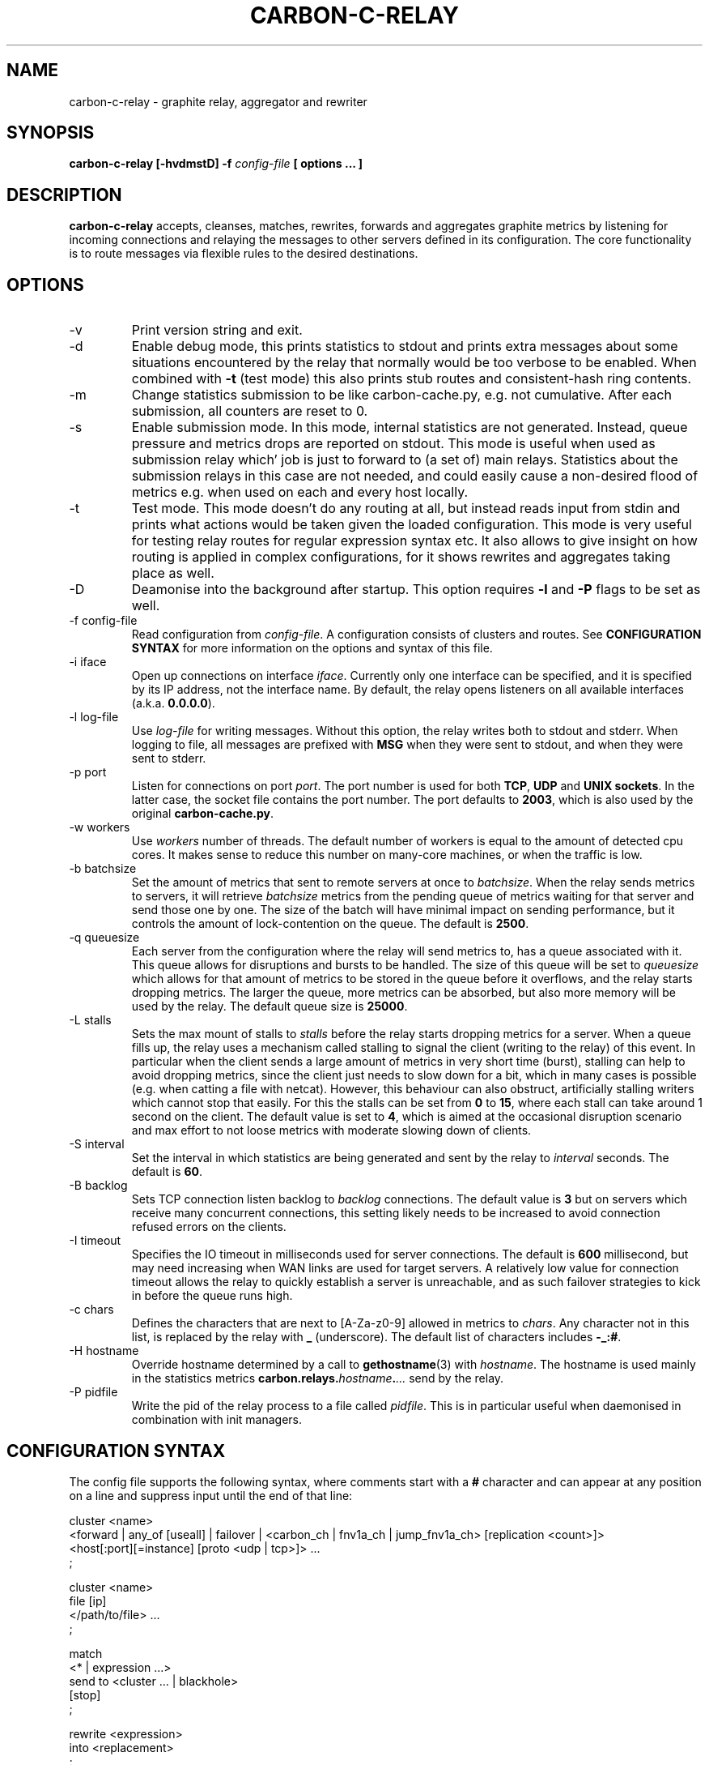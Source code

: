 .\" Process this file with
.\" groff -man -Tascii foo.1
.\"
.TH CARBON-C-RELAY 1 "MAY 2016" Graphite "Graphite data collection and visualisation"
.SH NAME
carbon-c-relay \- graphite relay, aggregator and rewriter
.SH SYNOPSIS
.B carbon-c-relay [-hvdmstD] -f
.I config-file
.B [ options ... ]
.SH DESCRIPTION
.B carbon-c-relay
accepts, cleanses, matches, rewrites, forwards and aggregates graphite
metrics by listening for incoming connections and relaying the messages
to other servers defined in its configuration.  The core functionality
is to route messages via flexible rules to the desired destinations.
.SH OPTIONS
.IP -v
Print version string and exit.
.IP -d
Enable debug mode, this prints statistics to stdout and prints extra
messages about some situations encountered by the relay that normally
would be too verbose to be enabled.  When combined with
.B -t
(test mode) this also prints stub routes and consistent-hash ring
contents.
.IP -m
Change statistics submission to be like carbon-cache.py, e.g. not
cumulative.  After each submission, all counters are reset to 0.
.IP -s
Enable submission mode.  In this mode, internal statistics are not
generated.  Instead, queue pressure and metrics drops are reported on
stdout.  This mode is useful when used as submission relay which' job is
just to forward to (a set of) main relays.  Statistics about the
submission relays in this case are not needed, and could easily cause a
non-desired flood of metrics e.g. when used on each and every host
locally.
.IP -t
Test mode.  This mode doesn't do any routing at all, but instead reads
input from stdin and prints what actions would be taken given the loaded
configuration.  This mode is very useful for testing relay routes for
regular expression syntax etc.  It also allows to give insight on how
routing is applied in complex configurations, for it shows rewrites and
aggregates taking place as well.
.IP -D
Deamonise into the background after startup.  This option requires
.BR -l " and " -P
flags to be set as well.
.IP "-f config-file"
Read configuration from
.IR config-file .
A configuration consists of clusters and routes.  See
.B CONFIGURATION SYNTAX
for more information on the options and syntax of this file.
.IP "-i iface"
Open up connections on interface
.IR iface .
Currently only one interface can be specified, and it is specified by
its IP address, not the interface name.  By default, the relay opens
listeners on all available interfaces (a.k.a.
.BR 0.0.0.0 ).
.IP "-l log-file"
Use
.I log-file
for writing messages.  Without this option, the relay writes both to
stdout and stderr.  When logging to file, all messages are prefixed with
.B MSG
when they were sent to stdout, and
.N ERR
when they were sent to stderr.
.IP "-p port"
Listen for connections on port
.IR port .
The port number is used for both
.BR TCP ", " UDP " and " "UNIX sockets" .
In the latter case, the socket file contains the port number.  The port
defaults to
.BR 2003 ,
which is also used by the original
.BR carbon-cache.py .
.IP "-w workers"
Use
.I workers
number of threads.  The default number of workers is equal to the amount
of detected cpu cores.  It makes sense to reduce this number on
many-core machines, or when the traffic is low.
.IP "-b batchsize"
Set the amount of metrics that sent to remote servers at once to
.IR batchsize .
When the relay sends metrics to servers, it will retrieve
.I batchsize
metrics from the pending queue of metrics waiting for that server and
send those one by one.  The size of the batch will have minimal impact
on sending performance, but it controls the amount of lock-contention on
the queue.  The default is
.BR 2500 .
.IP "-q queuesize"
Each server from the configuration where the relay will send metrics
to, has a queue associated with it.  This queue allows for disruptions
and bursts to be handled.  The size of this queue will be set to
.I queuesize
which allows for that amount of metrics to be stored in the queue before
it overflows, and the relay starts dropping metrics.  The larger the
queue, more metrics can be absorbed, but also more memory will be used
by the relay.  The default queue size is
.BR 25000 .
.IP "-L stalls"
Sets the max mount of stalls to
.I stalls
before the relay starts dropping metrics for a server.  When a queue
fills up, the relay uses a mechanism called stalling to signal the
client (writing to the relay) of this event.  In particular when the
client sends a large amount of metrics in very short time (burst),
stalling can help to avoid dropping metrics, since the client just needs
to slow down for a bit, which in many cases is possible (e.g. when
catting a file with netcat).  However, this behaviour can also obstruct,
artificially stalling writers which cannot stop that easily.  For this
the stalls can be set from
.B 0
to
.BR 15 ,
where each stall can take around 1 second on the client.  The default
value is set to
.BR 4 ,
which is aimed at the occasional disruption scenario
and max effort to not loose metrics with moderate slowing down of
clients.
.IP "-S interval"
Set the interval in which statistics are being generated and sent by the
relay to
.I interval
seconds.  The default is
.BR 60 .
.IP "-B backlog"
Sets TCP connection listen backlog to
.I backlog
connections.  The default value is
.B 3
but on servers which receive many concurrent connections, this setting
likely needs to be increased to avoid connection refused errors on the
clients.
.IP "-I timeout"
Specifies the IO timeout in milliseconds used for server connections.
The default is
.B 600
millisecond, but may need increasing when WAN links are used for target
servers.  A relatively low value for connection timeout allows the relay
to quickly establish a server is unreachable, and as such failover
strategies to kick in before the queue runs high.
.IP "-c chars"
Defines the characters that are next to [A-Za-z0-9] allowed in metrics
to
.IR chars .
Any character not in this list, is replaced by the relay with
.B \_
(underscore).  The default list of characters includes
.BR -\_:# .
.IP "-H hostname"
Override hostname determined by a call to
.BR gethostname (3)
with
.IR hostname .
The hostname is used mainly in the statistics metrics
.BI carbon.relays. hostname . ...
send by the relay.
.IP "-P pidfile"
Write the pid of the relay process to a file called
.IR pidfile .
This is in particular useful when daemonised in combination with init
managers.
.SH "CONFIGURATION SYNTAX"
The config file supports the following syntax, where comments start with
a
.B #
character and can appear at any position on a line and suppress input
until the end of that line:

.Bd -literal -offset indent -compact
cluster <name>
    <forward | any_of [useall] | failover |
	<carbon_ch | fnv1a_ch | jump_fnv1a_ch> [replication <count>]>
        <host[:port][=instance] [proto <udp | tcp>]> ...
    ;

cluster <name>
    file [ip]
        </path/to/file> ...
    ;

match
        <* | expression ...>
    send to <cluster ... | blackhole>
    [stop]
    ;

rewrite <expression>
    into <replacement>
    ;

aggregate
        <expression> ...
    every <interval> seconds
    expire after <expiration> seconds
    [timestamp at <start | middle | end> of bucket]
    compute <sum | count | max | min | average |
             median | percentile<%> | variance | stddev> write to
        <metric>
    [compute ...]
    [send to <cluster ...>]
    [stop]
    ;

send statistics to <cluster ...>
    [stop]
    ;

include </path/to/file/or/glob>
    ;
.Ed

A simple example that would send all incoming metrics to a cluster of
three servers could look like:

.Bd -literal -offset indent -compact
cluster ams4   # you can choose any other name here
   jump_fnv1a_ch replication 2
      10.0.0.1:2003
      10.0.0.2:2003
      10.0.0.3:2003
   ;

match *
   send to ams4
   stop;
.Ed

For more documentation about the available clusters and routes, please
review https://github.com/grobian/carbon-c-relay/blob/master/README.md
.SH BUGS
Please report them at:
https://github.com/grobian/carbon-c-relay/issues
.SH AUTHOR
Fabian Groffen <grobian@gentoo.org>
.SH "SEE ALSO"
All other utilities from the graphite stack.
